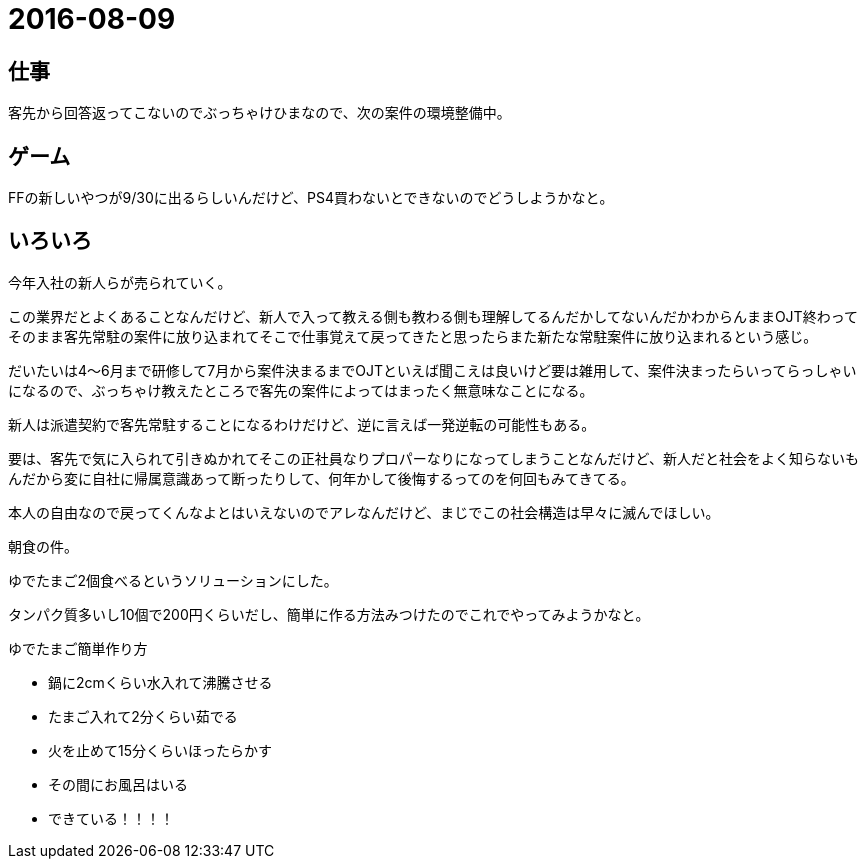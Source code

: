 = 2016-08-09

## 仕事
客先から回答返ってこないのでぶっちゃけひまなので、次の案件の環境整備中。

## ゲーム
FFの新しいやつが9/30に出るらしいんだけど、PS4買わないとできないのでどうしようかなと。

## いろいろ
今年入社の新人らが売られていく。

この業界だとよくあることなんだけど、新人で入って教える側も教わる側も理解してるんだかしてないんだかわからんままOJT終わってそのまま客先常駐の案件に放り込まれてそこで仕事覚えて戻ってきたと思ったらまた新たな常駐案件に放り込まれるという感じ。

だいたいは4～6月まで研修して7月から案件決まるまでOJTといえば聞こえは良いけど要は雑用して、案件決まったらいってらっしゃいになるので、ぶっちゃけ教えたところで客先の案件によってはまったく無意味なことになる。

新人は派遣契約で客先常駐することになるわけだけど、逆に言えば一発逆転の可能性もある。

要は、客先で気に入られて引きぬかれてそこの正社員なりプロパーなりになってしまうことなんだけど、新人だと社会をよく知らないもんだから変に自社に帰属意識あって断ったりして、何年かして後悔するってのを何回もみてきてる。

本人の自由なので戻ってくんなよとはいえないのでアレなんだけど、まじでこの社会構造は早々に滅んでほしい。

朝食の件。

ゆでたまご2個食べるというソリューションにした。

タンパク質多いし10個で200円くらいだし、簡単に作る方法みつけたのでこれでやってみようかなと。

ゆでたまご簡単作り方

* 鍋に2cmくらい水入れて沸騰させる
* たまご入れて2分くらい茹でる
* 火を止めて15分くらいほったらかす
* その間にお風呂はいる
* できている！！！！